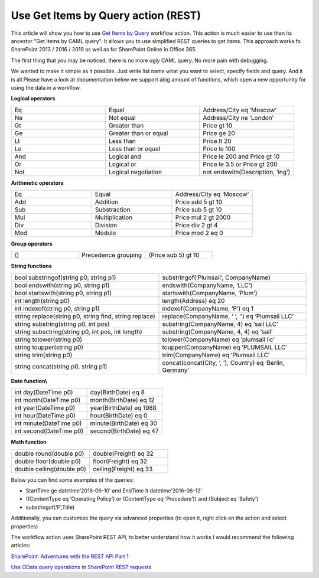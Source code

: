 Use Get Items by Query action (REST)
####################################

This article will show you how to use `Get Items by Query <https://plumsail.com/docs/workflow-actions-pack/actions/List%20items%20processing.html#get-items-by-query>`_ workflow action. This action is much easier to use than its ancestor "Get Items by CAML query". It allows you to use simplified REST queries to get items. This approach works fo SharePoint 2013 / 2016 / 2019 as well as for SharePoint Online in Office 365.

.. image:: ../_static/img/get-items-by-query-1.png
   :alt: SharePoint Workflow Designer Get Items by Query


The first thing that you may be noticed, there is no more ugly CAML query. No more pain with debugging.\

We wanted to make it simple as it possible. Just write list name what you want to select, specify fields and query. And it is all.Please have a look at documentation below we support a\big amount of functions, which open a new opportunity for using the data in a workflow.

**Logical operators**

.. list-table::    
    :widths: 10 10 10

    *  -  Eq
       -  Equal
       -  Address/City eq ‘Moscow’       

    *  -  Ne
       -  Not equal
       -  Address/City ne ‘London’

    *  -  Gt
       -  Greater than
       -  Price gt 10

    *  -  Ge
       -  Greater than or equal
       -  Price ge 20

    *  -  Lt
       -  Less than
       -  Price lt 20

    *  -  Le
       -  Less than or equal
       -  Price le 100

    *  -  And
       -  Logical and
       -  Price le 200 and Price gt 10

    *  -  Or
       -  Logical or
       -  Price le 3.5 or Price gt 200

    *  -  Not
       -  Logical negotiation
       -  not endswith(Description, ‘ing’)

**Arithmetic operators**

.. list-table::    
    :widths: 10 10 10

    *  -  Eq
       -  Equal
       -  Address/City eq ‘Moscow’   

    *  -  Add
       -  Addition
       -  Price add 5 gt 10

    *  -  Sub
       -  Substraction
       -  Price sub 5 gt 10

    *  -  Mul
       -  Multiplication
       -  Price mul 2 gt 2000

    *  -  Div
       -  Division
       -  Price div 2 gt 4

    *  -  Mod
       -  Modulo
       -  Price mod 2 eq 0

**Group operators**

.. list-table::    
    :widths: 10 10 10

    *  -  ()
       -  Precedence grouping
       -  (Price sub 5) gt 10

**String functions**

.. list-table::    
    :widths: 10 10

    *  -  bool substringof(string p0, string p1)
       -  substringof(‘Plumsail’, CompanyName)\

    *  -  bool endswith(string p0, string p1)
       -  endswith(CompanyName, ‘LLC’)

    *  -  bool startswith(string p0, string p1)
       -  startswith(CompanyName, ‘Plum’)

    *  -  int length(string p0)
       -  length(Address) eq 20

    *  -  int indexof(string p0, string p1)
       -  indexof(CompanyName, ‘P’) eq 1

    *  -  string replace(string p0, string find, string replace)
       -  replace(CompanyName, ‘ ‘, ‘’) eq ‘Plumsail LLC’

    *  -  string substring(string p0, int pos)
       -  substring(CompanyName, 4) eq ‘sail LLC’

    *  -  string subsctring(string p0, int pos, int length)
       -  substring(CompanyName, 4, 4) eq ‘sail’

    *  -  string tolower(string p0)
       -  tolower(CompanyName) eq ‘plumsail llc’

    *  -  string toupper(string p0)
       -  toupper(CompanyName) eq ‘PLUMSAIL LLC’

    *  -  string trim(string p0)
       -  trim(CompanyName) eq ‘Plumsail LLC’

    *  -  string concat(string p0, string p1)
       -  concat(concat(City, ‘, ’), Country) eq ‘Berlin, Germany’

**Date function\\**

.. list-table::    
    :widths: 10 10

    *  -  int day(DateTime p0)
       -  day(BirthDate) eq 8

    *  -  int month(DateTime p0)
       -  month(BirthDate) eq 12

    *  -  int year(DateTime p0)
       -  year(BirthDate) eq 1988

    *  -  int hour(DateTime p0)
       -  hour(BirthDate) eq 0

    *  -  int minute(DateTime p0)
       -  minute(BirthDate) eq 30

    *  -  int second(DateTime p0)
       -  second(BirthDate) eq 47

**Math function**

.. list-table::    
    :widths: 10 10

    *  -  double round(double p0)
       -  double(Freight) eq 32

    *  -  double floor(double p0)
       -  floor(Freight) eq 32

    *  -  double ceiling(double p0)
       -  ceiling(Freight) eq 33

Below you can find some examples of the queries:

* StartTime ge datetime’2016-06-10′ and EndTime lt datetime’2016-06-12′
* ((ContentType eq ‘Operating Policy’) or (ContentType eq ‘Procedure’)) and (Subject eq ‘Safety’)
* substringof(‘F’,Title)

Additionally, you can customize the query via advanced properties (to open it, right click on the action and select properties)

.. image:: ../_static/img/get-items-by-query-2.png
   :alt: Select Items by Query Additional property

The workflow action uses SharePoint REST API, to better understand how it works I would recommend the following articles:

`SharePoint: Adventures with the REST API Part 1 <https://platinumdogs.me/2013/03/14/sharepoint-adventures-with-the-rest-api-part-1/>`_

`Use OData query operations in SharePoint REST requests <https://msdn.microsoft.com/en-us/library/office/fp142385.aspx>`_
